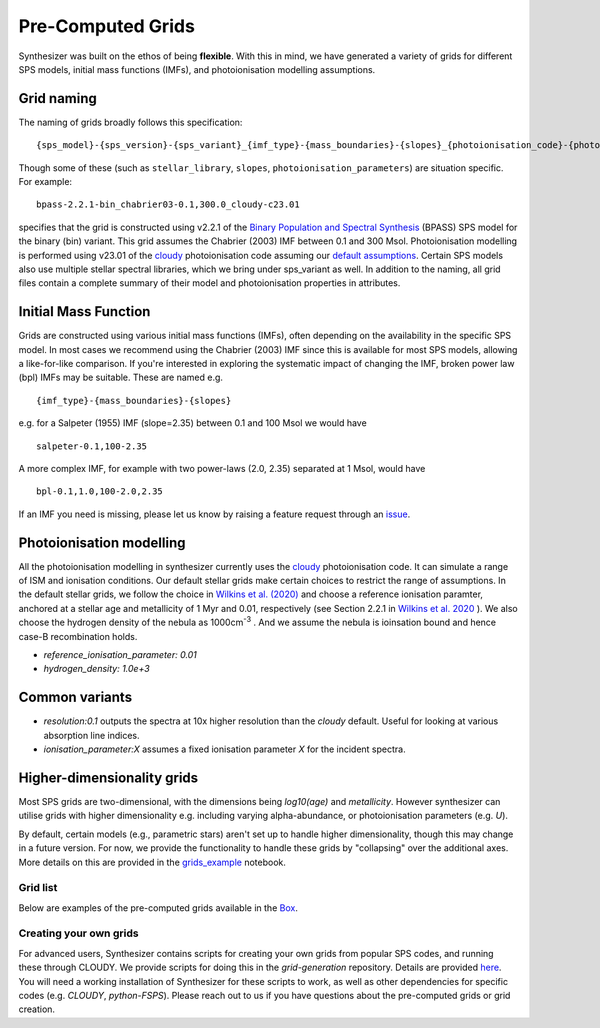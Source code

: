 
Pre-Computed Grids
==================

Synthesizer was built on the ethos of being **flexible**.
With this in mind, we have generated a variety of grids for different SPS models, initial mass functions (IMFs), and photoionisation modelling assumptions.

.. _grid-naming:

Grid naming
-----------

The naming of grids broadly follows this specification::

    {sps_model}-{sps_version}-{sps_variant}_{imf_type}-{mass_boundaries}-{slopes}_{photoionisation_code}-{photoionisation_code_version}-{photoionisation_parameters} 

Though some of these (such as ``stellar_library``, ``slopes``, ``photoionisation_parameters``) are situation specific. For example::

    bpass-2.2.1-bin_chabrier03-0.1,300.0_cloudy-c23.01 

specifies that the grid is constructed using v2.2.1 of the `Binary Population and Spectral Synthesis <https://bpass.auckland.ac.nz/>`_ (BPASS) SPS model for the binary (bin) variant. This grid assumes the Chabrier (2003) IMF between 0.1 and 300 Msol. Photoionisation modelling is performed using v23.01 of the `cloudy <https://gitlab.nublado.org/cloudy/cloudy>`_ photoionisation code assuming our `default assumptions <https://github.com/synthesizer-project/grid-generation/blob/main/src/synthesizer_grids/cloudy/params/c23.01-sps.yaml>`_. Certain SPS models also use multiple stellar spectral libraries, which we bring under sps_variant as well.
In addition to the naming, all grid files contain a complete summary of their model and photoionisation properties in attributes.


Initial Mass Function
---------------------

Grids are constructed using various initial mass functions (IMFs), often depending on the availability in the specific SPS model.
In most cases we recommend using the Chabrier (2003) IMF since this is available for most SPS models, allowing a like-for-like comparison.
If you're interested in exploring the systematic impact of changing the IMF, broken power law (bpl) IMFs may be suitable. These are named e.g. ::

    {imf_type}-{mass_boundaries}-{slopes}

e.g. for a Salpeter (1955) IMF (slope=2.35) between 0.1 and 100 Msol we would have ::

    salpeter-0.1,100-2.35

A more complex IMF, for example with two power-laws (2.0, 2.35) separated at 1 Msol, would have ::

    bpl-0.1,1.0,100-2.0,2.35

If an IMF you need is missing, please let us know by raising a feature request through an `issue <https://github.com/synthesizer-project/synthesizer/issues/new?assignees=&labels=&projects=&template=feature_request.md&title=>`_.


Photoionisation modelling
-------------------------
All the photoionisation modelling in synthesizer currently uses the `cloudy <https://gitlab.nublado.org/cloudy/cloudy>`_ photoionisation code. It can simulate a range of ISM and ionisation conditions. Our default stellar grids make certain choices to restrict the range of assumptions. In the default stellar grids, we follow the choice in `Wilkins et al. (2020) <https://ui.adsabs.harvard.edu/abs/2020MNRAS.493.6079W/abstract>`_ and choose a reference ionisation paramter, anchored at a stellar age and metallicity of 1 Myr and 0.01, respectively (see Section 2.2.1 in `Wilkins et al. 2020 <https://ui.adsabs.harvard.edu/abs/2020MNRAS.493.6079W/abstract>`_ ). We also choose the hydrogen density of the nebula as 1000cm\ :sup:`-3` . And we assume the nebula is ioinsation bound and hence case-B recombination holds.

* `reference_ionisation_parameter: 0.01`
* `hydrogen_density: 1.0e+3`

Common variants
---------------

* `resolution:0.1` outputs the spectra at 10x higher resolution than the `cloudy` default. Useful for looking at various absorption line indices. 
* `ionisation_parameter:X` assumes a fixed ionisation parameter `X` for the incident spectra.


Higher-dimensionality grids
---------------------------
Most SPS grids are two-dimensional, with the dimensions being `log10(age)` and `metallicity`. However synthesizer can utilise grids with higher dimensionality e.g. including varying alpha-abundance, or photoionisation parameters (e.g. `U`).

By default, certain models (e.g., parametric stars) aren't set up to handle higher dimensionality, though this may change in a future version. 
For now, we provide the functionality to handle these grids by "collapsing" over the additional axes. 
More details on this are provided in the `grids_example <grids_example>`_ notebook.

Grid list
~~~~~~~~~

Below are examples of the pre-computed grids available in the `Box <https://sussex.app.box.com/v/SynthesizerProductionGrids>`_.

.. collapse:: Bruzual & Charlot (2003, BC03)

    * Chabrier (2003) IMF
        - bc03-2003-padova00_chabrier03-0.1,100

.. collapse:: 2016 update of Bruzual & Charlot (2003)

    * The BaSel variant
        - Chabrier (2003) IMF
            + bc03-2016-BaSeL_chabrier03-0.1,100
            + bc03-2016-BaSeL_chabrier03-0.1,100_cloudy-c23.01-sps
    
    * The Miles variant
        - Chabrier (2003) IMF
            + bc03-2016-Miles_chabrier03-0.1,100 
            + bc03-2016-Miles_chabrier03-0.1,100_cloudy-c23.01-sps
    
    * The Stelib variant
        - Chabrier (2003) IMF
            + bc03-2016-Stelib_chabrier03-0.1,100
            + bc03-2016-Stelib_chabrier03-0.1,100_cloudy-c23.01-sps

.. collapse:: Binary Population and Spectral Synthesis (BPASS) v2.2.1

    `Binary Population and Spectral Synthesis <https://bpass.auckland.ac.nz/>`_ 

    * Binary variant
        - Broken power-law IMF 
            + bpass-2.2.1-bin_bpl-0.1,1.0,100.0-1.3,2.35
            + bpass-2.2.1-bin_bpl-0.1,1.0,100.0-1.3,2.0_cloudy-c23.01-sps
            + bpass-2.2.1-bin_bpl-0.1,1.0,300.0-1.3,2.35_cloudy-c23.01-sps
            
        - Chabrier (2003) IMF
            + bpass-2.2.1-bin_chabrier03-0.1,100.0_cloudy-c23.01-sps
            + bpass-2.2.1-bin_chabrier03-0.1,300.0_cloudy-c23.01-sps
            + bpass-2.2.1-bin_chabrier03-0.1,300.0_cloudy-c23.01-sps-fixed_ionisation_parameter
    
    * Single star variant variant
        - Broken power-law IMF
            + bpass-2.2.1-sin_bpl-0.1,1.0,300.0-1.3,2.7
            + bpass-2.2.1-sin_bpl-0.1,1.0,300.0-1.3,2.0_cloudy-c23.01-sps
            + bpass-2.2.1-sin_bpl-0.1,1.0,300.0-1.3,2.35_cloudy-c23.01-sps
            
        - Chabrier (2003) IMF
            + bpass-2.2.1-sin_chabrier03-0.1,100.0
            + bpass-2.2.1-sin_chabrier03-0.1,100.0_cloudy-c23.01-sps
            + bpass-2.2.1-sin_chabrier03-0.1,300.0_cloudy-c23.01-sps



.. collapse:: Binary Population and Spectral Synthesis (BPASS) v2.3

    `Binary Population and Spectral Synthesis <https://bpass.auckland.ac.nz/>`_ 
    
    * Binary variant
        - Broken power-law IMF
            + bpass-2.3-bin_bpl-0.1,1.0,300.0-1.3,2.35
            + bpass-2.3-bin_bpl-0.1,1.0,300.0-1.3,2.35_alpha0.0_cloudy-c23.01-sps
            + bpass-2.3-bin_bpl-0.1,1.0,300.0-1.3,2.35_alpha0.4_cloudy-c23.01-sps
            + bpass-2.3-bin_bpl-0.1,1.0,300.0-1.3,2.35_alpha0.6_cloudy-c23.01-sps



.. collapse:: Flexible Stellar Population Synthesis (FSPS) v3.2
    
    * Broken power-law IMF 
        - fsps-3.2-mistmiles_bpl-0.08,0.5,1,120-1.3,2.3,2.1_cloudy-c23.01-sps
        - fsps-3.2-mistmiles_bpl-0.08,0.5,1,120-1.3,2.3,3.0_cloudy-c23.01-sps
        - fsps-3.2-mistmiles_bpl-0.08,0.5,1,120-1.3,2.3,2.7_cloudy-c23.01-sps
    
    * Chabrier (2003) IMF
        - fsps-3.2-mistmiles_chabrier03-50,120
        - fsps-3.2-mistmiles_chabrier03-0.08,100_cloudy-c23.01-sps
        - fsps-3.2-mistmiles_chabrier03-0.08,5_cloudy-c23.01-sps

.. collapse:: Maraston models
    
    * Broken power-law IMF  
        - maraston05-rhb_bpl-0.1,100-2.35
        - maraston05-rhb_bpl-0.1,100-2.35_cloudy-c23.01-sps
    
    * Kroupa IMF 
        - maraston13_kroupa-0.1,100
        - maraston24-Tenc_0.00_kroupa-0.1,100
        - maraston24-Tenc40_kroupa-0.1,100_cloudy-c23.01-sps



Creating your own grids
~~~~~~~~~~~~~~~~~~~~~~~

For advanced users, Synthesizer contains scripts for creating your own grids from popular SPS codes, and running these through CLOUDY.
We provide scripts for doing this in the `grid-generation` repository.
Details are provided `here <../advanced/creating_grids>`_.
You will need a working installation of Synthesizer for these scripts to work, as well as other dependencies for specific codes (e.g. `CLOUDY`, `python-FSPS`).
Please reach out to us if you have questions about the pre-computed grids or grid creation.
